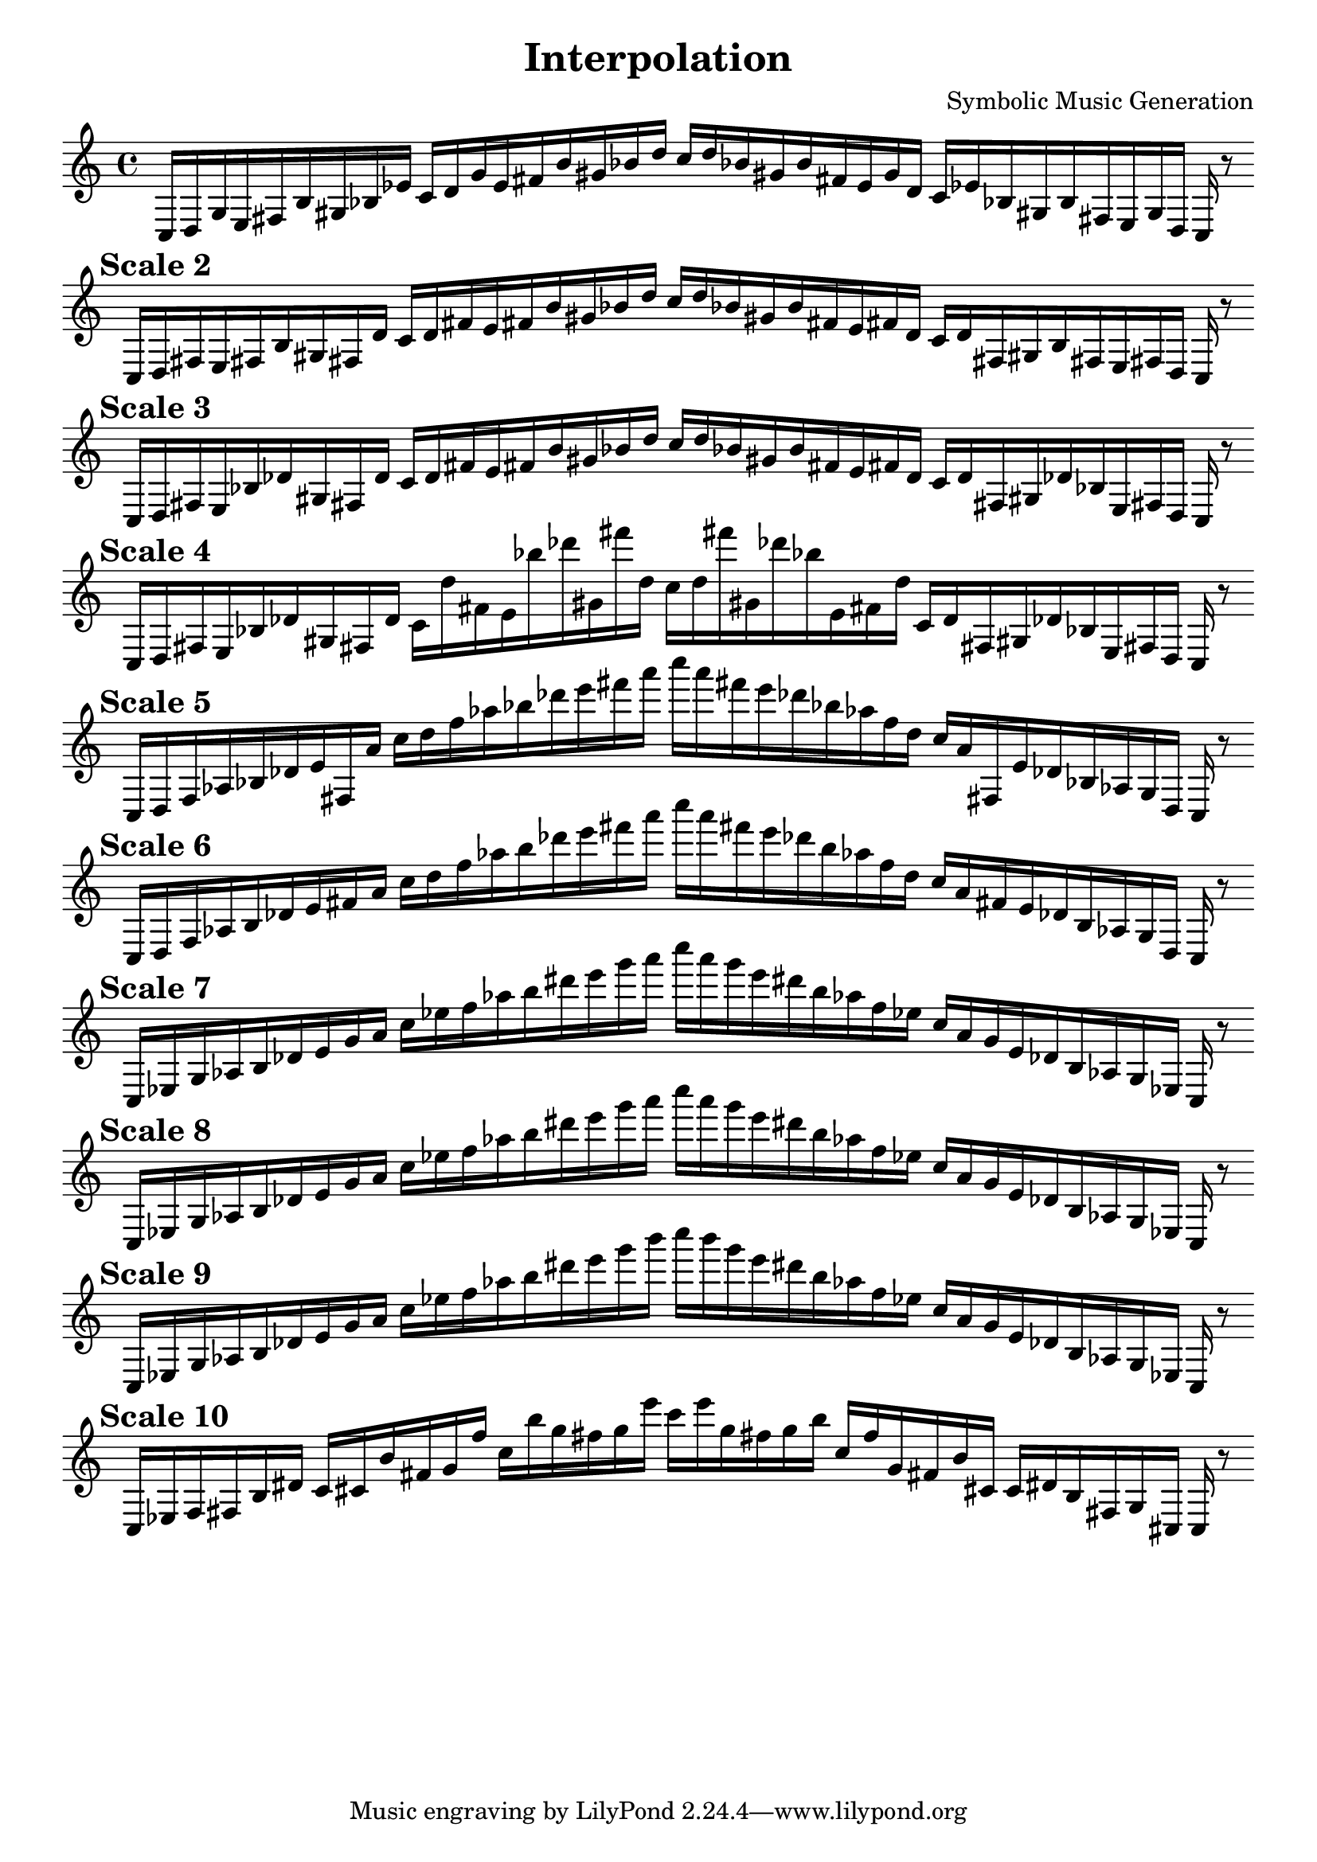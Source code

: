 % The last scales explore diminished scales with jazzy features and chromaticisms.
    \version "2.22.2"
    \header {
    title = "Interpolation"
    composer = "Symbolic Music Generation"
    }

    \score {
    <<
        \cadenzaOn
        \override Beam.breakable = ##t
        \accidentalStyle Score.forget
    {
    
%scale 1
    \clef treble
    c16 [ d g e fis b gis bes ees' ]
    c' [ d' g' e' fis' b' gis' bes' d'' ]
    c'' [ d'' bes' gis' b' fis' e' g' d' ]
    c' [ ees' bes gis b fis e g d ]
    c    r8
    \bar ""
    \break
        
%scale 2
    \mark \markup \bold { "Scale 2" }
    \clef treble
    c16 [ d fis e fis b gis fis d' ]
    c' [ d' fis' e' fis' b' gis' bes' d'' ]
    c'' [ d'' bes' gis' b' fis' e' fis' d' ]
    c' [ d' fis gis b fis e fis d ]
    c    r8
    \bar ""
    \break
        
%scale 3
    \mark \markup \bold { "Scale 3" }
    \clef treble
    c16 [ d fis e bes des' gis fis d' ]
    c' [ d' fis' e' fis' b' gis' bes' d'' ]
    c'' [ d'' bes' gis' b' fis' e' fis' d' ]
    c' [ d' fis gis des' bes e fis d ]
    c    r8
    \bar ""
    \break
        
%scale 4
    \mark \markup \bold { "Scale 4" }
    \clef treble
    c16 [ d fis e bes des' gis fis d' ]
    c' [ d'' fis' e' bes'' des''' gis' fis''' d'' ]
    c'' [ d'' fis''' gis' des''' bes'' e' fis' d'' ]
    c' [ d' fis gis des' bes e fis d ]
    c    r8
    \bar ""
    \break
        
%scale 5
    \mark \markup \bold { "Scale 5" }
    \clef treble
    c16 [ d f aes bes des' e' fis a' ]
    c'' [ d'' f'' aes'' bes'' des''' e''' fis''' a''' ]
    c'''' [ a''' fis''' e''' des''' bes'' aes'' f'' d'' ]
    c'' [ a' fis e' des' bes aes g d ]
    c    r8
    \bar ""
    \break
        
%scale 6
    \mark \markup \bold { "Scale 6" }
    \clef treble
    c16 [ d f aes b des' e' fis' a' ]
    c'' [ d'' f'' aes'' b'' des''' e''' fis''' a''' ]
    c'''' [ a''' fis''' e''' des''' b'' aes'' f'' d'' ]
    c'' [ a' fis' e' des' b aes g d ]
    c    r8
    \bar ""
    \break
        
%scale 7
    \mark \markup \bold { "Scale 7" }
    \clef treble
    c16 [ ees g aes b des' e' g' a' ]
    c'' [ ees'' f'' aes'' b'' dis''' e''' g''' a''' ]
    c'''' [ a''' g''' e''' dis''' b'' aes'' f'' ees'' ]
    c'' [ a' g' e' des' b aes g ees ]
    c    r8
    \bar ""
    \break
        
%scale 8
    \mark \markup \bold { "Scale 8" }
    \clef treble
    c16 [ ees g aes b des' e' g' a' ]
    c'' [ ees'' f'' aes'' b'' dis''' e''' g''' a''' ]
    c'''' [ a''' g''' e''' dis''' b'' aes'' f'' ees'' ]
    c'' [ a' g' e' des' b aes g ees ]
    c    r8
    \bar ""
    \break
        
%scale 9
    \mark \markup \bold { "Scale 9" }
    \clef treble
    c16 [ ees g aes b des' e' g' a' ]
    c'' [ ees'' f'' aes'' b'' dis''' e''' g''' b''' ]
    c'''' [ b''' g''' e''' dis''' b'' aes'' f'' ees'' ]
    c'' [ a' g' e' des' b aes g ees ]
    c    r8
    \bar ""
    \break
        
%scale 10
    \mark \markup \bold { "Scale 10" }
    \clef treble
    c16 [ ees f fis b dis' ]
    c' [ cis' b' fis' g' f'' ]
    c'' [ b'' g'' fis'' g'' e''' ]
    c''' [ e''' g'' fis'' g'' b'' ]
    c'' [ f'' g' fis' b' cis' ]
    c' [ dis' b fis g cis ]
    c    r8
    \bar ""
    \break
        
    }
    >>
    \layout {
        indent = 0\mm
        line-width = 190\mm
    }
    \midi{ }
    
    }
    